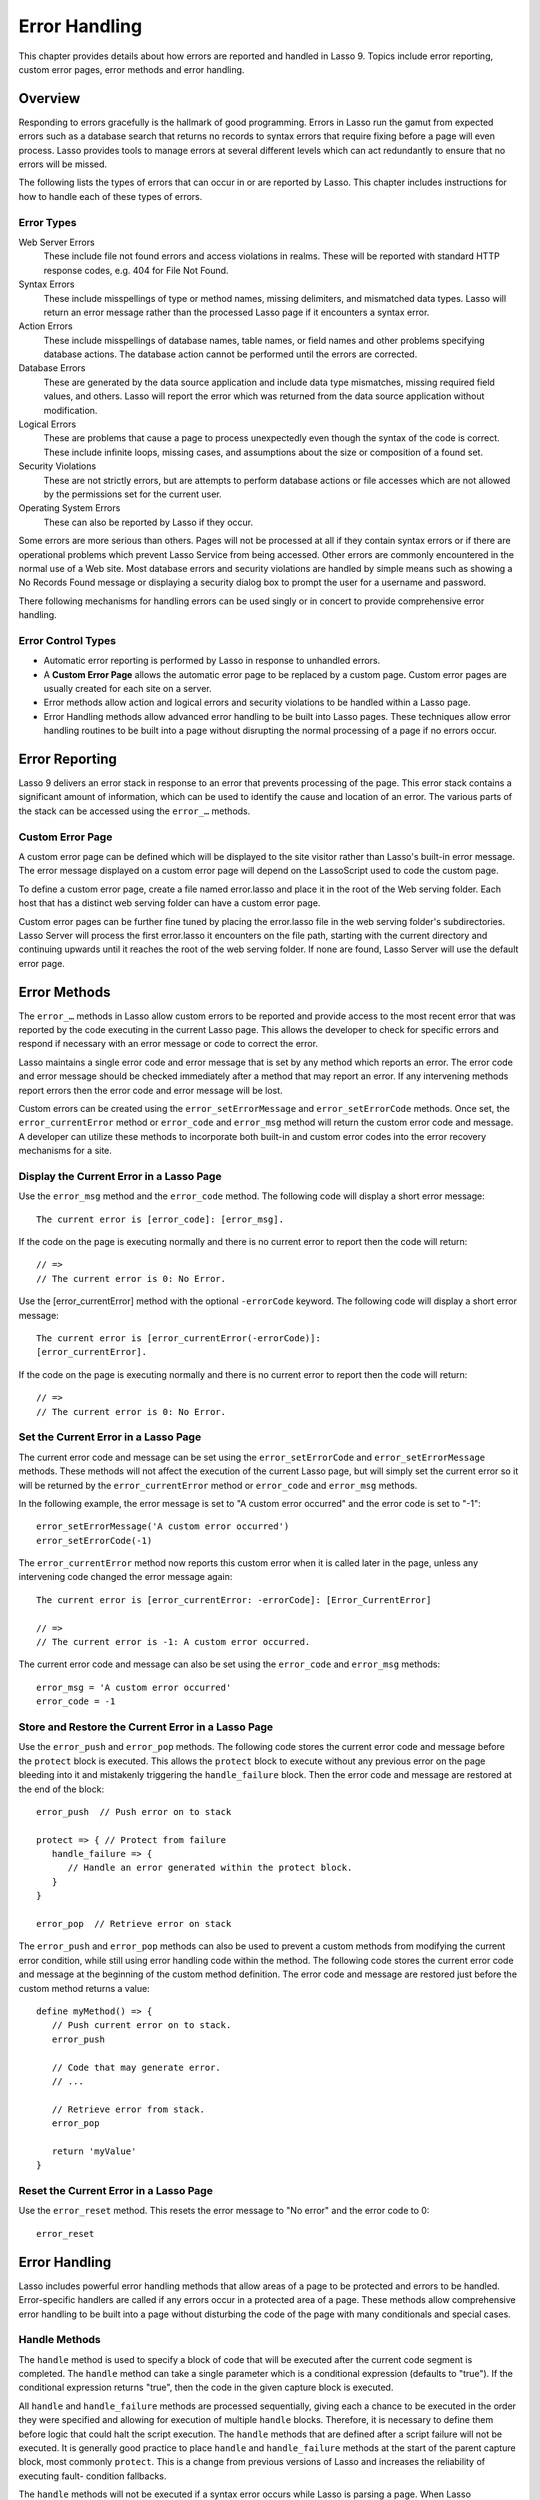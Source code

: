 .. _error-handling:
.. http://www.lassosoft.com/Language-Guide-Error-Handling

**************
Error Handling
**************

This chapter provides details about how errors are reported and handled in Lasso
9. Topics include error reporting, custom error pages, error methods and error
handling.

Overview
========

Responding to errors gracefully is the hallmark of good programming. Errors in
Lasso run the gamut from expected errors such as a database search that returns
no records to syntax errors that require fixing before a page will even process.
Lasso provides tools to manage errors at several different levels which can act
redundantly to ensure that no errors will be missed.

The following lists the types of errors that can occur in or are reported by
Lasso. This chapter includes instructions for how to handle each of these types
of errors.

Error Types
-----------

Web Server Errors
   These include file not found errors and access violations in realms. These
   will be reported with standard HTTP response codes, e.g. 404 for File Not
   Found.

Syntax Errors
   These include misspellings of type or method names, missing delimiters, and
   mismatched data types. Lasso will return an error message rather than the
   processed Lasso page if it encounters a syntax error.

Action Errors
   These include misspellings of database names, table names, or field names and
   other problems specifying database actions. The database action cannot be
   performed until the errors are corrected.

Database Errors
   These are generated by the data source application and include data type
   mismatches, missing required field values, and others. Lasso will report the
   error which was returned from the data source application without
   modification.

Logical Errors
   These are problems that cause a page to process unexpectedly even though the
   syntax of the code is correct. These include infinite loops, missing cases,
   and assumptions about the size or composition of a found set.

Security Violations
   These are not strictly errors, but are attempts to perform database actions
   or file accesses which are not allowed by the permissions set for the current
   user.

Operating System Errors
   These can also be reported by Lasso if they occur.

Some errors are more serious than others. Pages will not be processed at all if
they contain syntax errors or if there are operational problems which prevent
Lasso Service from being accessed. Other errors are commonly encountered in the
normal use of a Web site. Most database errors and security violations are
handled by simple means such as showing a No Records Found message or displaying
a security dialog box to prompt the user for a username and password.

There following mechanisms for handling errors can be used singly or in concert
to provide comprehensive error handling.

Error Control Types
-------------------

-  Automatic error reporting is performed by Lasso in response to unhandled
   errors.
-  A **Custom Error Page** allows the automatic error page to be replaced by a
   custom page. Custom error pages are usually created for each site on a
   server.
-  Error methods allow action and logical errors and security violations to be
   handled within a Lasso page.
-  Error Handling methods allow advanced error handling to be built into Lasso
   pages. These techniques allow error handling routines to be built into a page
   without disrupting the normal processing of a page if no errors occur.

Error Reporting
===============

Lasso 9 delivers an error stack in response to an error that prevents processing
of the page. This error stack contains a significant amount of information,
which can be used to identify the cause and location of an error. The various
parts of the stack can be accessed using the ``error_…`` methods.

Custom Error Page
-----------------

A custom error page can be defined which will be displayed to the site visitor
rather than Lasso's built-in error message. The error message displayed on a
custom error page will depend on the LassoScript used to code the custom page.

To define a custom error page, create a file named error.lasso and place it in
the root of the Web serving folder. Each host that has a distinct web serving
folder can have a custom error page.

Custom error pages can be further fine tuned by placing the error.lasso file in
the web serving folder's subdirectories. Lasso Server will process the first
error.lasso it encounters on the file path, starting with the current directory
and continuing upwards until it reaches the root of the web serving folder. If
none are found, Lasso Server will use the default error page.

Error Methods
=============

The ``error_…`` methods in Lasso allow custom errors to be reported and provide
access to the most recent error that was reported by the code executing in the
current Lasso page. This allows the developer to check for specific errors and
respond if necessary with an error message or code to correct the error.

Lasso maintains a single error code and error message that is set by any method
which reports an error. The error code and error message should be checked
immediately after a method that may report an error. If any intervening methods
report errors then the error code and error message will be lost.

Custom errors can be created using the ``error_setErrorMessage`` and
``error_setErrorCode`` methods. Once set, the ``error_currentError`` method or
``error_code`` and ``error_msg`` method will return the custom error code and
message. A developer can utilize these methods to incorporate both built-in and
custom error codes into the error recovery mechanisms for a site.

.. method:: error_currentError(-errorCode= ?)

   Returns the current error message. Optional -errorCode paramater returns the
   current error code.

.. method:: error_code()

   Returns the current error code.

.. method:: error_msg()

   Returns the current error message.

.. method:: error_stack()

   Returns stack trace for current error.

.. method:: error_obj()

   Returns the current error name from the Lasso variable "$\_err_obj" or "null"
   if no error object is present.

.. method:: error_push()

   Pushes the current error condition onto a stack and resets the current error
   code and error message.

.. method:: error_pop()

   Restores the last error condition stored using ``error_push``.

.. method:: error_reset()

   Resets the current error code and error message.

.. method:: error_setErrorCode(code)

   Sets the current error code to a custom value.

.. method:: error_setErrorMessage(msg)

   Sets the current error message to a custom value.


Display the Current Error in a Lasso Page
-----------------------------------------

Use the ``error_msg`` method and the ``error_code`` method. The following code
will display a short error message::

   The current error is [error_code]: [error_msg].

If the code on the page is executing normally and there is no current error to
report then the code will return::

   // =>
   // The current error is 0: No Error.

Use the [error_currentError] method with the optional ``-errorCode`` keyword.
The following code will display a short error message::

   The current error is [error_currentError(-errorCode)]:
   [error_currentError].

If the code on the page is executing normally and there is no current error to
report then the code will return::

   // =>
   // The current error is 0: No Error.


Set the Current Error in a Lasso Page
-------------------------------------

The current error code and message can be set using the ``error_setErrorCode``
and ``error_setErrorMessage`` methods. These methods will not affect the
execution of the current Lasso page, but will simply set the current error so it
will be returned by the ``error_currentError`` method or ``error_code`` and
``error_msg`` methods.

In the following example, the error message is set to "A custom error occurred"
and the error code is set to "-1"::

   error_setErrorMessage('A custom error occurred')
   error_setErrorCode(-1)

The ``error_currentError`` method now reports this custom error when it is
called later in the page, unless any intervening code changed the error message
again::

   The current error is [error_currentError: -errorCode]: [Error_CurrentError]
   
   // =>
   // The current error is -1: A custom error occurred.

The current error code and message can also be set using the ``error_code`` and
``error_msg`` methods::

   error_msg = 'A custom error occurred'
   error_code = -1


Store and Restore the Current Error in a Lasso Page
---------------------------------------------------

Use the ``error_push`` and ``error_pop`` methods. The following code stores the
current error code and message before the ``protect`` block is executed. This
allows the ``protect`` block to execute without any previous error on the page
bleeding into it and mistakenly triggering the ``handle_failure`` block. Then
the error code and message are restored at the end of the block::

   error_push  // Push error on to stack

   protect => { // Protect from failure
      handle_failure => {
         // Handle an error generated within the protect block.
      }
   }

   error_pop  // Retrieve error on stack

The ``error_push`` and ``error_pop`` methods can also be used to prevent a
custom methods from modifying the current error condition, while still using
error handling code within the method. The following code stores the current
error code and message at the beginning of the custom method definition. The
error code and message are restored just before the custom method returns a
value::

   define myMethod() => {
      // Push current error on to stack.
      error_push
      
      // Code that may generate error.
      // ...

      // Retrieve error from stack.
      error_pop

      return 'myValue'
   }


Reset the Current Error in a Lasso Page
---------------------------------------

Use the ``error_reset`` method. This resets the error message to "No error" and
the error code to 0::

   error_reset


Error Handling
==============

Lasso includes powerful error handling methods that allow areas of a page to be
protected and errors to be handled. Error-specific handlers are called if any
errors occur in a protected area of a page. These methods allow comprehensive
error handling to be built into a page without disturbing the code of the page
with many conditionals and special cases.

.. method:: fail(msg::string)
.. method:: fail(code::integer, msg::string)
.. method:: fail(code::integer, msg::string, stack::string)

   Halts execution of the current page or ``protect`` block. Can be called with
   just an error message, an error code and an error message, or an error code,
   message, and stack trace.

.. method:: fail_if(cond, msg::string)
.. method:: fail_if(cond, code::integer, msg::string)

   Conditionally halts execution of the current page or ``protect`` capture
   block. Takes two or three parameters: a conditional expression, an integer
   error code, and a string error message or just the conditional expression and
   the error message.

.. method:: handle()
.. method:: handle(cond)

   Conditionally executes a given capture block after the code in the current
   capture block or Lasso page is completed or a ``fail`` method is called. May
   take a conditional expression as a parameter that limits whether or not the
   its capture block is executed. If an error occurs in the Lasso code before
   the handle block is defined then the handle's capture block will not be
   executed.

.. method:: handle_failure()
.. method:: handle_failure(cond)

   Functions the same as ``handle`` except that the contents are executed only
   if an error was reported in the surrounding capture block or Lasso page.

.. method:: protect()

   Method that protects a portion of a page. If code inside the given capture
   block throws an error or a ``fail`` method is executed inside the capture
   block then the error is not allowed to propagate outside the protected
   capture block.


Handle Methods
--------------

The ``handle`` method is used to specify a block of code that will be executed
after the current code segment is completed. The ``handle`` method can take a
single parameter which is a conditional expression (defaults to "true"). If the
conditional expression returns "true", then the code in the given capture block
is executed.

All ``handle`` and ``handle_failure`` methods are processed sequentially, giving
each a chance to be executed in the order they were specified and allowing for
execution of multiple ``handle`` blocks. Therefore, it is necessary to define
them before logic that could halt the script execution. The ``handle`` methods
that are defined after a script failure will not be executed. It is generally
good practice to place ``handle`` and ``handle_failure`` methods at the start of
the parent capture block, most commonly ``protect``. This is a change from
previous versions of Lasso and increases the reliability of executing fault-
condition fallbacks.

The ``handle`` methods will not be executed if a syntax error occurs while Lasso
is parsing a page. When Lasso encounters a syntax error it returns an error page
instead of processing the code on a page.

The ``handle`` methods will be executed if a logical error occurs while Lasso is
processing a page. However, the result of the page will be an error message
rather than the output of the page. Code within the ``handle`` methods can
redirect the user to another page using ``redirect_url`` or can replace the
contents of the page being served.

There are two ways to use ``handle`` methods within a Lasso page:

-  When used on their own in a Lasso page, the code inside the ``handle``
   methods will be conditionally executed after all the rest of the code in the
   Lasso page has completed. The ``handle`` methods can be used to provide post-
   processing code for a Lasso page.

-  When used within any Lasso capture block, the code inside the ``handle``
   methods will be conditionally executed after the capture block is executed.
   The ``handle`` methods will most commonly be used within a ``protect`` block
   to provide error handling.


Fail Methods
------------

The ``fail`` method allows an error to be triggered from within Lasso code. Use
of the ``fail`` method immediately halts execution of the current page and
starts execution of any registered ``handle`` method contained within.

The ``fail`` method can be used in the following ways:

-  To report an unrecoverable error. Just as Lasso automatically halts execution
   of a Lasso page when a syntax error or internal error is encountered, Lasso
   code can use the ``fail`` method to report an error which cannot be recovered
   from::

      fail(-1, 'An unrecoverable error occurred')

-  To trigger immediate execution of the page's ``handle`` methods. If an error
   is handled by one of the ``handle`` methods specified in the Lasso page
   (outside of any other capture blocks) then the code within the ``handle``
   capture block will be executed. The ``handle`` block can recover from the
   error and allow execution to continue by using the ``error_reset`` method.

-  To trigger immediate execution of a ``protect`` capture block's ``handle``
   block. See the next section for details.

Conditionally Execute a ``fail`` Method
^^^^^^^^^^^^^^^^^^^^^^^^^^^^^^^^^^^^^^^

The ``fail_if`` method allows conditional execution of a ``fail`` without using
a full ``if`` capture block. The first parameter to ``fail_if`` is a conditional
expression. The last two parameters are the same integer error code and string
error message as in the ``fail`` method. In the following example the
``fail_if`` method is only executed if the variable "#x" does not equal "0"::

   fail_if(#x != 0, 100, "Value does not equal 0.")


Protect Methods
---------------

The ``protect`` method is used to catch any errors that occur within the code
surrounded by the capture block. They create a protected environment from which
errors cannot propagate to the page itself. Even if an internal error is
reported by Lasso it will be caught by the ``protect`` method allowing the rest
of the page to execute successfully.

Any ``fail`` or ``fail_if`` methods called within ``protect`` capture blocks
will halt execution only of the code contained within the ``protect`` capture
blocks. Any ``handle`` capture blocks contained within the ``protect`` capture
blocks will be conditionally executed, however Lasso 9 requires these ``handle``
capture blocks to be present at the top of the ``protect`` capture block. The
Lasso page will continue executing normally after the closing of the ``protect``
capture block.

The [Protect] capture blocks can be used for the following purposes:

-  To protect a portion of a page so that any errors that would normally result
   in an error message being displayed to the user are instead handled in the
   internal ``handle`` code blocks.

-  To provide advanced flow control in a page. Code within the ``protect``
   capture blocks is executed normally until a ``fail`` signal is encountered.
   The code then jumps immediately to the internal ``handle`` block.


Protect a Portion of a Page From Logical Errors
^^^^^^^^^^^^^^^^^^^^^^^^^^^^^^^^^^^^^^^^^^^^^^^

Wrap the portion of the page that needs to be protected in a ``protect`` capture
block. Any internal errors that Lasso reports will be caught by the ``protect``
code block and not reported to the end user. A ``handle`` code block should be
included to handle the error if necessary.

In the following Lasso code an attempt is made to set a variable "$myVar" to
"null". However if the variable has not been previously declared an error would
be reported and the page would not continue processing. Since the code is
executed within a ``protect`` capture block no error is reported, and the
``protect`` capture block exits silently and the Lasso page resumes executing
after the ``protect`` block::

   protect => {
      $myVar = null
   }

Use ``protect`` with Custom Errors
^^^^^^^^^^^^^^^^^^^^^^^^^^^^^^^^^^

The following example shows a ``protect`` capture block which surrounds
code that contains two ``fail_if`` statements with custom error codes -1
and -2. A ``handle`` block at the start of the ``protect`` is set to
intercept either of these custom error codes. This ``handle`` block will
only execute if one of the ``fail_if`` methods executes successfully::

   protect => {^
      handle => {^
         if(error_code == -1)
            '... Handle custom error -1 ...'
         else(error_code == -2)
            '... Handle custom error -2 ...'
         else
            '... Another error has ocurred ...'
         /if
      ^}

      'Before the fail_if\r'

      local(
         condition_one = false,
         condition_two = true
      )
      fail_if(#condition_one, -1, 'Custom error -1')
      fail_if(#condition_two, -2, 'Custom error -2')

      '\rAfter the fail_if'
   ^}

   // => 
   // ... Handle custom error -2 ...